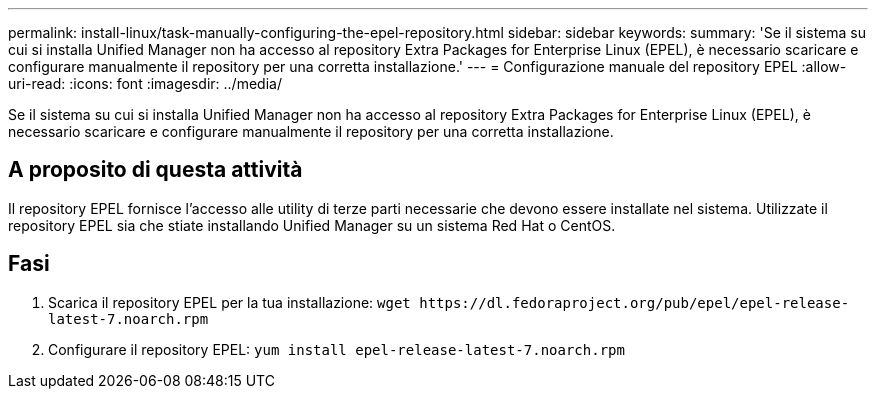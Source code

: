 ---
permalink: install-linux/task-manually-configuring-the-epel-repository.html 
sidebar: sidebar 
keywords:  
summary: 'Se il sistema su cui si installa Unified Manager non ha accesso al repository Extra Packages for Enterprise Linux (EPEL), è necessario scaricare e configurare manualmente il repository per una corretta installazione.' 
---
= Configurazione manuale del repository EPEL
:allow-uri-read: 
:icons: font
:imagesdir: ../media/


[role="lead"]
Se il sistema su cui si installa Unified Manager non ha accesso al repository Extra Packages for Enterprise Linux (EPEL), è necessario scaricare e configurare manualmente il repository per una corretta installazione.



== A proposito di questa attività

Il repository EPEL fornisce l'accesso alle utility di terze parti necessarie che devono essere installate nel sistema. Utilizzate il repository EPEL sia che stiate installando Unified Manager su un sistema Red Hat o CentOS.



== Fasi

. Scarica il repository EPEL per la tua installazione: `+wget https://dl.fedoraproject.org/pub/epel/epel-release-latest-7.noarch.rpm+`
. Configurare il repository EPEL: `yum install epel-release-latest-7.noarch.rpm`

